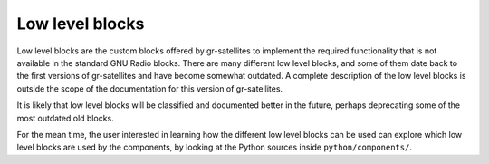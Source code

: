 .. _Low level blocks:

Low level blocks
================

Low level blocks are the custom blocks offered by gr-satellites to implement the
required functionality that is not available in the standard GNU Radio
blocks. There are many different low level blocks, and some of them date back to
the first versions of gr-satellites and have become somewhat outdated. A
complete description of the low level blocks is outside the scope of the
documentation for this version of gr-satellites.

It is likely that low level blocks will be classified and documented better in
the future, perhaps deprecating some of the most outdated old blocks.

For the mean time, the user interested in learning how the different low level
blocks can be used can explore which low level blocks are used by the
components, by looking at the Python sources inside ``python/components/``.
